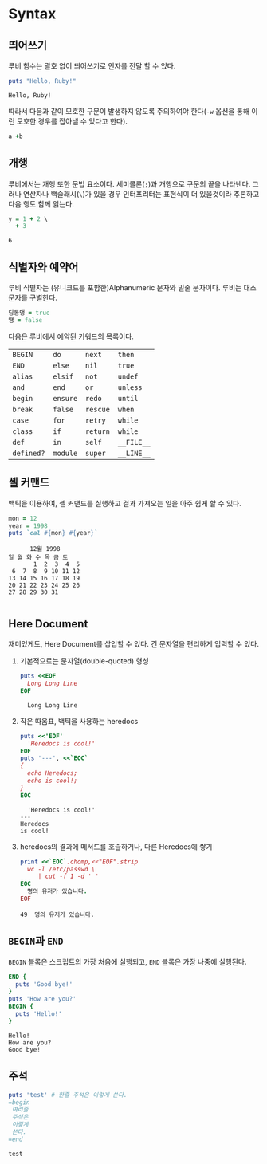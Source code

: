 * Syntax
:PROPERTIES:
:header-args:ruby: :results output
:header-args:ruby: :session *sess*
:END:

** 띄어쓰기
루비 함수는 괄호 없이 띄어쓰기로 인자를 전달 할 수 있다.

#+BEGIN_SRC ruby :exports both
  puts "Hello, Ruby!"
#+END_SRC

#+RESULTS:
: Hello, Ruby!

따라서 다음과 같이 모호한 구문이 발생하지 않도록 주의하여야 한다(=-w=
옵션을 통해 이런 모호한 경우를 잡아낼 수 있다고 한다).

#+BEGIN_SRC ruby :exports code
  a +b
#+END_SRC

** 개행

루비에서는 개행 또한 문법 요소이다. 세미콜론(=;=)과 개행으로 구문의
끝을 나타낸다. 그러나 연산자나 백슬래시(=\=)가 있을 경우 인터프리터는
표현식이 더 있을것이라 추론하고 다음 행도 함께 읽는다.

#+BEGIN_SRC ruby :results value :exports both
y = 1 + 2 \
  + 3
#+END_SRC

#+RESULTS:
: 6

** 식별자와 예약어

루비 식별자는 (유니코드를 포함한)Alphanumeric 문자와 밑줄 문자이다. 루비는 대소문자를 구별한다.

#+BEGIN_SRC ruby :results value :exports code
  딩동댕 = true
  땡 = false
#+END_SRC

다음은 루비에서 예약된 키워드의 목록이다.

| =BEGIN=    | =do=     | =next=   | =then=     |
| =END=      | =else=   | =nil=    | =true=     |
| =alias=    | =elsif=  | =not=    | =undef=    |
| =and=      | =end=    | =or=     | =unless=   |
| =begin=    | =ensure= | =redo=   | =until=    |
| =break=    | =false=  | =rescue= | =when=     |
| =case=     | =for=    | =retry=  | =while=    |
| =class=    | =if=     | =return= | =while=    |
| =def=      | =in=     | =self=   | =__FILE__= |
| =defined?= | =module= | =super=  | =__LINE__= |

** 셸 커맨드

백틱을 이용하여, 셸 커맨드를 실행하고 결과 가져오는 일을 아주 쉽게 할 수 있다.

#+BEGIN_SRC ruby :exports both
  mon = 12
  year = 1998
  puts `cal #{mon} #{year}`
#+END_SRC

#+RESULTS:
:       12월 1998     
: 일 월 화 수 목 금 토
:        1  2  3  4  5
:  6  7  8  9 10 11 12
: 13 14 15 16 17 18 19
: 20 21 22 23 24 25 26
: 27 28 29 30 31      
:                     

** Here Document

재미있게도, Here Document를 삽입할 수 있다. 긴 문자열을 편리하게
입력할 수 있다.

1. 기본적으로는 문자열(double-quoted) 형성

   #+BEGIN_SRC ruby :exports both
     puts <<EOF
       Long Long Line
     EOF
   #+END_SRC

   #+RESULTS:
   :   Long Long Line

2. 작은 따옴표, 백틱을 사용하는 heredocs
   #+BEGIN_SRC ruby :exports both
     puts <<'EOF'
       'Heredocs is cool!'
     EOF
     puts '---', <<`EOC`
     {
       echo Heredocs;
       echo is cool!;
     }
     EOC
   #+END_SRC

   #+RESULTS:
   :   'Heredocs is cool!'
   : ---
   : Heredocs
   : is cool!

3. heredocs의 결과에 메서드를 호출하거나, 다른 Heredocs에 쌓기

   #+BEGIN_SRC ruby :exports both
     print <<`EOC`.chomp,<<"EOF".strip
       wc -l /etc/passwd \
          | cut -f 1 -d ' '
     EOC
       명의 유저가 있습니다.
     EOF
   #+END_SRC

   #+RESULTS:
   : 49  명의 유저가 있습니다.

** src_text[:exports code]{BEGIN}과 =END=

=BEGIN= 블록은 스크립트의 가장 처음에 실행되고, =END= 블록은 가장
나중에 실행된다.

#+BEGIN_SRC ruby :session none :exports both
  END {
    puts 'Good bye!'
  }
  puts 'How are you?'
  BEGIN {
    puts 'Hello!'
  }
#+END_SRC

#+RESULTS:
: Hello!
: How are you?
: Good bye!

** 주석

#+BEGIN_SRC ruby :exports both
  puts 'test' # 한줄 주석은 이렇게 쓴다.
  =begin
   여러줄
   주석은
   이렇게
   쓴다.
  =end
#+END_SRC

#+RESULTS:
: test
